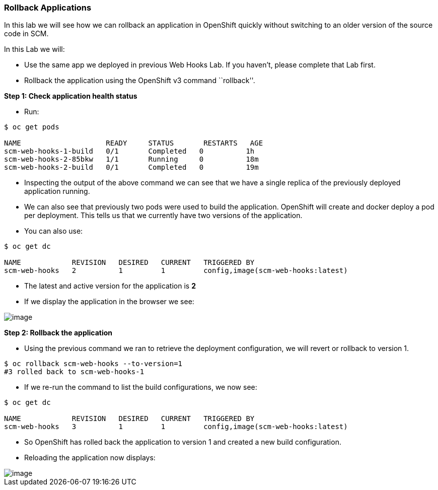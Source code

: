 [[rollback-applications]]
Rollback Applications
~~~~~~~~~~~~~~~~~~~~~

In this lab we will see how we can rollback an application in OpenShift
quickly without switching to an older version of the source code in SCM.

In this Lab we will:

* Use the same app we deployed in previous Web Hooks Lab. If you haven’t, please
complete that Lab first.
* Rollback the application using the OpenShift v3 command ``rollback''.

*Step 1: Check application health status*

* Run:

....
$ oc get pods

NAME                    READY     STATUS       RESTARTS   AGE
scm-web-hooks-1-build   0/1       Completed   0          1h
scm-web-hooks-2-85bkw   1/1       Running     0          18m
scm-web-hooks-2-build   0/1       Completed   0          19m
....

* Inspecting the output of the above command we can see that we have a
single replica of the previously deployed application running.
* We can also see that previously two pods were used to build the
application. OpenShift will create and docker deploy a pod per
deployment. This tells us that we currently have two versions of the
application.
* You can also use:

....
$ oc get dc

NAME            REVISION   DESIRED   CURRENT   TRIGGERED BY
scm-web-hooks   2          1         1         config,image(scm-web-hooks:latest)
....

* The latest and active version for the application is *2*
* If we display the application in the browser we see:

image::images/blue_app.jpg[image]

*Step 2: Rollback the application*

* Using the previous command we ran to retrieve the deployment
configuration, we will revert or rollback to version 1.

....
$ oc rollback scm-web-hooks --to-version=1
#3 rolled back to scm-web-hooks-1
....

* If we re-run the command to list the build configurations, we now see:

....
$ oc get dc

NAME            REVISION   DESIRED   CURRENT   TRIGGERED BY
scm-web-hooks   3          1         1         config,image(scm-web-hooks:latest)
....

* So OpenShift has rolled back the application to version 1 and created
a new build configuration.
* Reloading the application now displays:

image::images/green_app.jpg[image]